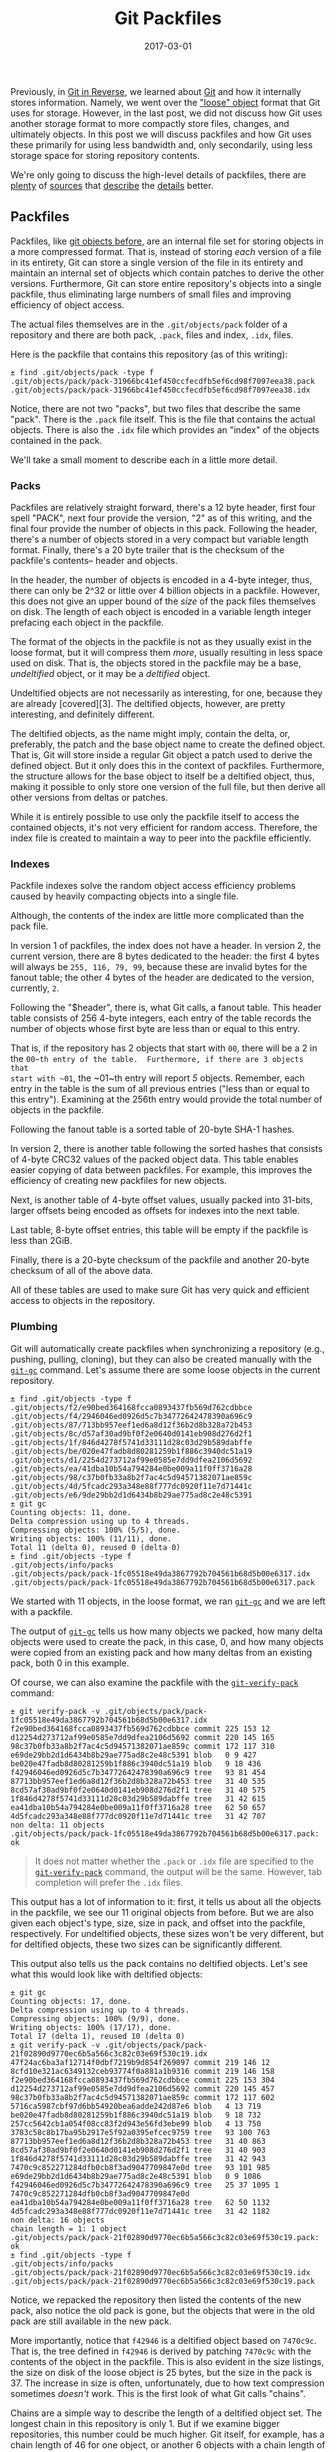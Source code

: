 #+TITLE: Git Packfiles
#+DESCRIPTION: Introduction to Git Packfiles
#+TAGS: Git
#+TAGS: Internals
#+TAGS: Learning
#+DATE: 2017-03-01
#+SLUG: git-packfiles
#+LINK: git-scm https://git-scm.com/
#+LINK: git-in-reverse https://kennyballou.com/blog/2016/01/git-in-reverse
#+LINK: udiff https://www.gnu.org/software/diffutils/manual/html_node/Unified-Format.html
#+LINK: git-show https://www.kernel.org/pub/software/scm/git/docs/git-show.html
#+LINK: git-diff https://www.kernel.org/pub/software/scm/git/docs/git-diff.html
#+LINK: loose-objects-so http://stackoverflow.com/questions/5709687/what-are-the-loose-objects-that-the-git-gui-refers-to#5710039
#+LINK: git-internal-packfiles https://git-scm.com/book/en/v2/Git-Internals-Packfiles
#+LINK: git-verify-pack https://git-scm.com/docs/git-verify-pack
#+LINK: pack-format-txt https://git.kernel.org/cgit/git/git.git/tree/Documentation/technical/pack-format.txt
#+LINK: unpacking-packfiles https://codewords.recurse.com/issues/three/unpacking-git-packfiles/
#+LINK: git-gc https://www.kernel.org/pub/software/scm/git/docs/git-gc.html

#+BEGIN_PREVIEW
Previously, in [[git-in-reverse][Git in Reverse]], we learned
about [[https://git-scm.com/][Git]] and how it internally stores information.
Namely, we went over the [[loose-objects-so]["loose" object]] format that Git
uses for storage.  However, in the last post, we did not discuss how Git uses
another storage format to more compactly store files, changes, and ultimately
objects.  In this post we will discuss packfiles and how Git uses these
primarily for using less bandwidth and, only secondarily, using less storage
space for storing repository contents.
#+END_PREVIEW

We're only going to discuss the high-level details of packfiles, there are
[[git-internal-packfiles][plenty]] of [[git-verify-pack][sources]] that
[[pack-format-txt][describe]] the [[unpacking-packfiles][details]] better.

** Packfiles
:PROPERTIES:
:ID:       e571fbca-34f8-48b5-b511-b139f5e8156a
:END:

Packfiles, like [[git-in-reverse][git objects before]], are an internal file
set for storing objects in a more compressed format.  That is, instead of
storing /each/ version of a file in its entirety, Git can store a single
version of the file in its entirety and maintain an internal set of objects
which contain patches to derive the other versions.  Furthermore, Git can store
entire repository's objects into a single packfile, thus eliminating large
numbers of small files and improving efficiency of object access.

The actual files themselves are in the ~.git/objects/pack~ folder of a
repository and there are both pack, ~.pack~, files and index, ~.idx~, files.

Here is the packfile that contains this repository (as of this writing):

#+BEGIN_EXAMPLE
    ± find .git/objects/pack -type f
    .git/objects/pack/pack-31966bc41ef450ccfecdfb5ef6cd98f7097eea38.pack
    .git/objects/pack/pack-31966bc41ef450ccfecdfb5ef6cd98f7097eea38.idx
#+END_EXAMPLE

Notice, there are not two "packs", but two files that describe the same "pack".
There is the ~.pack~ file itself.  This is the file that contains the actual
objects.  There is also the ~.idx~ file which provides an "index" of the
objects contained in the pack.

We'll take a small moment to describe each in a little more detail.

*** Packs
:PROPERTIES:
:ID:       2769f358-432f-4363-b095-5319759246b4
:END:

Packfiles are relatively straight forward, there's a 12 byte header, first four
spell "PACK", next four provide the version, "2" as of this writing, and the
final four provide the number of objects in this pack.  Following the header,
there's a number of objects stored in a very compact but variable length
format.  Finally, there's a 20 byte trailer that is the checksum of the
packfile's contents-- header and objects.

In the header, the number of objects is encoded in a 4-byte integer, thus,
there can only be \(2\^{32}\) or little over 4 billion objects in a packfile.
However, this does not give an upper bound of the /size/ of the pack files
themselves on disk.  The length of each object is encoded in a variable length
integer prefacing each object in the packfile.

The format of the objects in the packfile is not as they usually exist in the
loose format, but it will compress them /more/, usually resulting in less space
used on disk.  That is, the objects stored in the packfile may be a base,
/undeltified/ object, or it may be a /deltified/ object.

Undeltified objects are not necessarily as interesting, for one, because they
are already [covered][3].  The deltified objects, however, are pretty
interesting, and definitely different.

The deltified objects, as the name might imply, contain the delta, or,
preferably, the patch and the base object name to create the defined object.
That is, Git will store inside a regular Git object a patch used to derive the
defined object.  But it only does this in the context of packfiles.
Furthermore, the structure allows for the base object to itself be a deltified
object, thus, making it possible to only store one version of the full file,
but then derive all other versions from deltas or patches.

While it is entirely possible to use only the packfile itself to access the
contained objects, it's not very efficient for random access.  Therefore, the
index file is created to maintain a way to peer into the packfile efficiently.

*** Indexes
:PROPERTIES:
:ID:       d14930d6-58d4-49dd-97e9-351165e79ed8
:END:

Packfile indexes solve the random object access efficiency problems caused by
heavily compacting objects into a single file.

Although, the contents of the index are little more complicated than the pack
file.

In version 1 of packfiles, the index does not have a header.  In version 2, the
current version, there are 8 bytes dedicated to the header: the first 4 bytes
will always be ~255, 116, 79, 99~, because these are invalid bytes for the
fanout table; the other 4 bytes of the header are dedicated to the version,
currently, ~2~.

Following the "$header", there is, what Git calls, a fanout table.  This header
table consists of 256 4-byte integers, each entry of the table records the
number of objects whose first byte are less than or equal to this entry.

That is, if the repository has 2 objects that start with ~00~, there will be a
2 in the ~00~th entry of the table.  Furthermore, if there are 3 objects that
start with ~01~, the ~01~th entry will report /5/ objects.  Remember, each
entry in the table is the sum of all previous entries ("less than or equal to
this entry").  Examining at the 256th entry would provide the total number of
objects in the packfile.

Following the fanout table is a sorted table of 20-byte SHA-1 hashes.

In version 2, there is another table following the sorted hashes that consists
of 4-byte CRC32 values of the packed object data.  This table enables easier
copying of data between packfiles.  For example, this improves the efficiency
of creating new packfiles for new objects.

Next, is another table of 4-byte offset values, usually packed into 31-bits,
larger offsets being encoded as offsets for indexes into the next table.

Last table, 8-byte offset entries, this table will be empty if the packfile is
less than 2GiB.

Finally, there is a 20-byte checksum of the packfile and another 20-byte
checksum of all of the above data.

All of these tables are used to make sure Git has very quick and efficient
access to objects in the repository.

*** Plumbing
:PROPERTIES:
:ID:       67831768-6286-42f8-83d6-7c22881cdd40
:END:

Git will automatically create packfiles when synchronizing a repository (e.g.,
pushing, pulling, cloning), but they can also be created manually with the
[[git-gc][~git-gc~]] command.  Let's assume there are some loose objects in the
current repository.

#+BEGIN_EXAMPLE
    ± find .git/objects -type f
    .git/objects/f2/e90bed364168fcca0893437fb569d762cdbbce
    .git/objects/f4/2946046ed0926d5c7b34772642478390a696c9
    .git/objects/87/713bb957eef1ed6a8d12f36b2d8b328a72b453
    .git/objects/8c/d57af30ad9bf0f2e0640d0141eb908d276d2f1
    .git/objects/1f/846d4278f5741d33111d28c03d29b589dabffe
    .git/objects/be/020e47fadb8d80281259b1f886c3940dc51a19
    .git/objects/d1/2254d273712af99e0585e7dd9dfea2106d5692
    .git/objects/ea/41dba10b54a794284e0be009a11f0ff3716a28
    .git/objects/98/c37b0fb33a8b2f7ac4c5d94571382071ae859c
    .git/objects/4d/5fcadc293a348e88f777dc0920f11e7d71441c
    .git/objects/e6/9de29bb2d1d6434b8b29ae775ad8c2e48c5391
    ± git gc
    Counting objects: 11, done.
    Delta compression using up to 4 threads.
    Compressing objects: 100% (5/5), done.
    Writing objects: 100% (11/11), done.
    Total 11 (delta 0), reused 0 (delta 0)
    ± find .git/objects -type f
    .git/objects/info/packs
    .git/objects/pack/pack-1fc05518e49da3867792b704561b68d5b00e6317.idx
    .git/objects/pack/pack-1fc05518e49da3867792b704561b68d5b00e6317.pack
#+END_EXAMPLE

We started with 11 objects, in the loose format, we ran [[git-gc][~git-gc~]]
and we are left with a packfile.

The output of [[git-gc][~git-gc~]] tells us how many objects we packed, how
many delta objects were used to create the pack, in this case, 0, and how many
objects were copied from an existing pack and how many deltas from an existing
pack, both 0 in this example.

Of course, we can also examine the packfile with the
[[git-verify-pack][~git-verify-pack~]] command:

#+BEGIN_EXAMPLE
    ± git verify-pack -v .git/objects/pack/pack-1fc05518e49da3867792b704561b68d5b00e6317.idx
    f2e90bed364168fcca0893437fb569d762cdbbce commit 225 153 12
    d12254d273712af99e0585e7dd9dfea2106d5692 commit 220 145 165
    98c37b0fb33a8b2f7ac4c5d94571382071ae859c commit 172 117 310
    e69de29bb2d1d6434b8b29ae775ad8c2e48c5391 blob   0 9 427
    be020e47fadb8d80281259b1f886c3940dc51a19 blob   9 18 436
    f42946046ed0926d5c7b34772642478390a696c9 tree   93 81 454
    87713bb957eef1ed6a8d12f36b2d8b328a72b453 tree   31 40 535
    8cd57af30ad9bf0f2e0640d0141eb908d276d2f1 tree   31 40 575
    1f846d4278f5741d33111d28c03d29b589dabffe tree   31 42 615
    ea41dba10b54a794284e0be009a11f0ff3716a28 tree   62 50 657
    4d5fcadc293a348e88f777dc0920f11e7d71441c tree   31 42 707
    non delta: 11 objects
    .git/objects/pack/pack-1fc05518e49da3867792b704561b68d5b00e6317.pack: ok
#+END_EXAMPLE

#+BEGIN_QUOTE
  It does not matter whether the ~.pack~ or ~.idx~ file are specified to the
  [[git-verify-pack][~git-verify-pack~]] command, the output will be the same.
  However, tab completion will prefer the ~.idx~ files.
#+END_QUOTE

This output has a lot of information to it: first, it tells us about all the
objects in the packfile, we see our 11 original objects from before.  But we
are also given each object's type, size, size in pack, and offset into the
packfile, respectively.  For undeltified objects, these sizes won't be very
different, but for deltified objects, these two sizes can be significantly
different.

This output also tells us the pack contains no deltified objects.  Let's see
what this would look like with deltified objects:

#+BEGIN_EXAMPLE
    ± git gc
    Counting objects: 17, done.
    Delta compression using up to 4 threads.
    Compressing objects: 100% (9/9), done.
    Writing objects: 100% (17/17), done.
    Total 17 (delta 1), reused 10 (delta 0)
    ± git verify-pack -v .git/objects/pack/pack-21f02890d9770ec6b5a566c3c82c03e69f530c19.idx
    47f24ac6ba3af12714f0dbf7219b9d854f269097 commit 219 146 12
    8cfd10e321ac6349132ceb93774f0a881a1b9316 commit 219 146 158
    f2e90bed364168fcca0893437fb569d762cdbbce commit 225 153 304
    d12254d273712af99e0585e7dd9dfea2106d5692 commit 220 145 457
    98c37b0fb33a8b2f7ac4c5d94571382071ae859c commit 172 117 602
    5716ca5987cbf97d6bb54920bea6adde242d87e6 blob   4 13 719
    be020e47fadb8d80281259b1f886c3940dc51a19 blob   9 18 732
    257cc5642cb1a054f08cc83f2d943e56fd3ebe99 blob   4 13 750
    3783c58c8b17ba95b2917e5f92a0395efcec9759 tree   93 100 763
    87713bb957eef1ed6a8d12f36b2d8b328a72b453 tree   31 40 863
    8cd57af30ad9bf0f2e0640d0141eb908d276d2f1 tree   31 40 903
    1f846d4278f5741d33111d28c03d29b589dabffe tree   31 42 943
    7470c9c852271284dfb0cb8f3ad9047709847e0d tree   93 101 985
    e69de29bb2d1d6434b8b29ae775ad8c2e48c5391 blob   0 9 1086
    f42946046ed0926d5c7b34772642478390a696c9 tree   25 37 1095 1 7470c9c852271284dfb0cb8f3ad9047709847e0d
    ea41dba10b54a794284e0be009a11f0ff3716a28 tree   62 50 1132
    4d5fcadc293a348e88f777dc0920f11e7d71441c tree   31 42 1182
    non delta: 16 objects
    chain length = 1: 1 object
    .git/objects/pack/pack-21f02890d9770ec6b5a566c3c82c03e69f530c19.pack: ok
    ± find .git/objects -type f
    .git/objects/info/packs
    .git/objects/pack/pack-21f02890d9770ec6b5a566c3c82c03e69f530c19.idx
    .git/objects/pack/pack-21f02890d9770ec6b5a566c3c82c03e69f530c19.pack
#+END_EXAMPLE

Notice, we repacked the repository then listed the contents of the new pack,
also notice the old pack is gone, but the objects that were in the old pack are
still available in the new pack.

More importantly, notice that ~f42946~ is a deltified object based on
~7470c9c~.  That is, the tree defined in ~f42946~ is derived by patching
~7470c9c~ with the contents of the object in the packfile.  This is also
evident in the size listings, the size on disk of the loose object is 25 bytes,
but the size in the pack is 37.  The increase in size is often, unfortunately,
due to how text compression sometimes /doesn't/ work.  This is the first look
of what Git calls "chains".

Chains are a simple way to describe the length of a deltified object set.  The
longest chain in this repository is only 1.  But if we examine bigger
repositories, this number could be much higher.  Git itself, for example, has a
chain length of 46 for one object, or another 6 objects with a chain length of
44 each.

Another thing to note, unlike the loose object format, it's much more difficult
to get to the contents of the objects in the packfile /using/ only the packfile
without some effort.  However, ~git-cat-file~ and other plumbing commands will
still work as expected given an object name, even if the object is contained
within a packfile.

** Summary
:PROPERTIES:
:ID:       a1020e6b-57f1-4020-a1e0-e4b44481ce40
:END:

Hopefully, we now have a deeper knowledge of the compact object format Git
uses, namely, packfiles.  Remember, the motivation for these files was not
efficiency in storage, but efficiency in network bandwidth when transferring
objects and lookup speed when there's a large number of loose objects.  Thus,
if working in stealth mode, it can be sometimes important to run
[[git-gc][~git-gc~]] occasionally to keep your private repository quick and
efficient.
